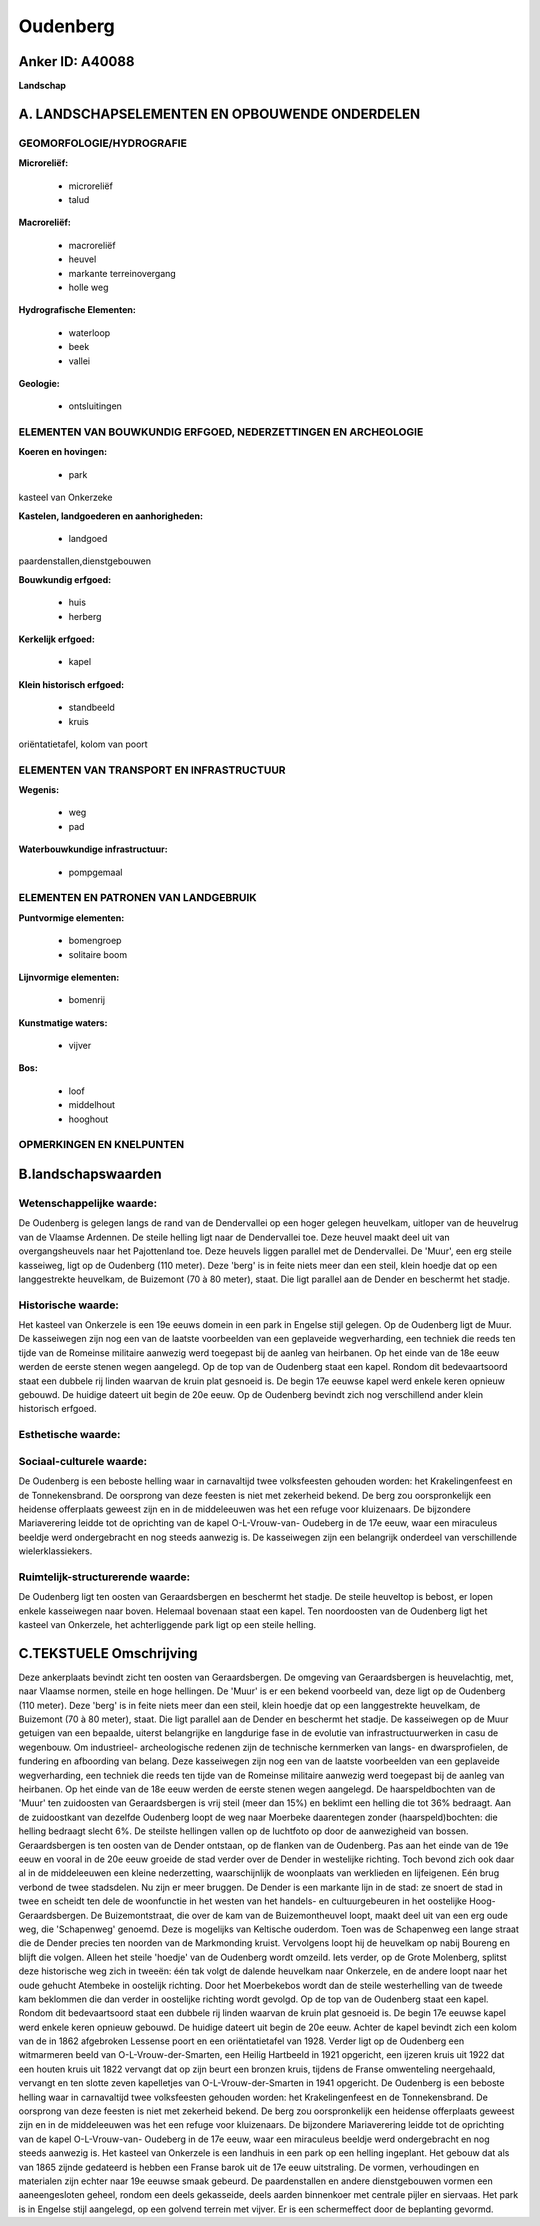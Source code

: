 Oudenberg
=========

Anker ID: A40088
----------------

**Landschap**



A. LANDSCHAPSELEMENTEN EN OPBOUWENDE ONDERDELEN
-----------------------------------------------



GEOMORFOLOGIE/HYDROGRAFIE
~~~~~~~~~~~~~~~~~~~~~~~~~

**Microreliëf:**

 * microreliëf
 * talud


**Macroreliëf:**

 * macroreliëf
 * heuvel
 * markante terreinovergang
 * holle weg

**Hydrografische Elementen:**

 * waterloop
 * beek
 * vallei


**Geologie:**

 * ontsluitingen



ELEMENTEN VAN BOUWKUNDIG ERFGOED, NEDERZETTINGEN EN ARCHEOLOGIE
~~~~~~~~~~~~~~~~~~~~~~~~~~~~~~~~~~~~~~~~~~~~~~~~~~~~~~~~~~~~~~~

**Koeren en hovingen:**

 * park


kasteel van Onkerzeke

**Kastelen, landgoederen en aanhorigheden:**

 * landgoed


paardenstallen,dienstgebouwen

**Bouwkundig erfgoed:**

 * huis
 * herberg


**Kerkelijk erfgoed:**

 * kapel


**Klein historisch erfgoed:**

 * standbeeld
 * kruis


oriëntatietafel, kolom van poort

ELEMENTEN VAN TRANSPORT EN INFRASTRUCTUUR
~~~~~~~~~~~~~~~~~~~~~~~~~~~~~~~~~~~~~~~~~

**Wegenis:**

 * weg
 * pad


**Waterbouwkundige infrastructuur:**

 * pompgemaal



ELEMENTEN EN PATRONEN VAN LANDGEBRUIK
~~~~~~~~~~~~~~~~~~~~~~~~~~~~~~~~~~~~~

**Puntvormige elementen:**

 * bomengroep
 * solitaire boom


**Lijnvormige elementen:**

 * bomenrij

**Kunstmatige waters:**

 * vijver


**Bos:**

 * loof
 * middelhout
 * hooghout



OPMERKINGEN EN KNELPUNTEN
~~~~~~~~~~~~~~~~~~~~~~~~~



B.landschapswaarden
-------------------


Wetenschappelijke waarde:
~~~~~~~~~~~~~~~~~~~~~~~~~

De Oudenberg is gelegen langs de rand van de Dendervallei op een
hoger gelegen heuvelkam, uitloper van de heuvelrug van de Vlaamse
Ardennen. De steile helling ligt naar de Dendervallei toe. Deze heuvel
maakt deel uit van overgangsheuvels naar het Pajottenland toe. Deze
heuvels liggen parallel met de Dendervallei. De 'Muur', een erg steile
kasseiweg, ligt op de Oudenberg (110 meter). Deze 'berg' is in feite
niets meer dan een steil, klein hoedje dat op een langgestrekte
heuvelkam, de Buizemont (70 à 80 meter), staat. Die ligt parallel aan de
Dender en beschermt het stadje.

Historische waarde:
~~~~~~~~~~~~~~~~~~~


Het kasteel van Onkerzele is een 19e eeuws domein in een park in
Engelse stijl gelegen. Op de Oudenberg ligt de Muur. De kasseiwegen zijn
nog een van de laatste voorbeelden van een geplaveide wegverharding, een
techniek die reeds ten tijde van de Romeinse militaire aanwezig werd
toegepast bij de aanleg van heirbanen. Op het einde van de 18e eeuw
werden de eerste stenen wegen aangelegd. Op de top van de Oudenberg
staat een kapel. Rondom dit bedevaartsoord staat een dubbele rij linden
waarvan de kruin plat gesnoeid is. De begin 17e eeuwse kapel werd enkele
keren opnieuw gebouwd. De huidige dateert uit begin de 20e eeuw. Op de
Oudenberg bevindt zich nog verschillend ander klein historisch erfgoed.

Esthetische waarde:
~~~~~~~~~~~~~~~~~~~




Sociaal-culturele waarde:
~~~~~~~~~~~~~~~~~~~~~~~~~


De Oudenberg is een beboste helling waar
in carnavaltijd twee volksfeesten gehouden worden: het Krakelingenfeest
en de Tonnekensbrand. De oorsprong van deze feesten is niet met
zekerheid bekend. De berg zou oorspronkelijk een heidense offerplaats
geweest zijn en in de middeleeuwen was het een refuge voor kluizenaars.
De bijzondere Mariaverering leidde tot de oprichting van de kapel
O-L-Vrouw-van- Oudeberg in de 17e eeuw, waar een miraculeus beeldje werd
ondergebracht en nog steeds aanwezig is. De kasseiwegen zijn een
belangrijk onderdeel van verschillende wielerklassiekers.

Ruimtelijk-structurerende waarde:
~~~~~~~~~~~~~~~~~~~~~~~~~~~~~~~~~

De Oudenberg ligt ten oosten van Geraardsbergen en beschermt het
stadje. De steile heuveltop is bebost, er lopen enkele kasseiwegen naar
boven. Helemaal bovenaan staat een kapel. Ten noordoosten van de
Oudenberg ligt het kasteel van Onkerzele, het achterliggende park ligt
op een steile helling.



C.TEKSTUELE Omschrijving
------------------------

Deze ankerplaats bevindt zicht ten oosten van Geraardsbergen. De
omgeving van Geraardsbergen is heuvelachtig, met, naar Vlaamse normen,
steile en hoge hellingen. De 'Muur' is er een bekend voorbeeld van, deze
ligt op de Oudenberg (110 meter). Deze 'berg' is in feite niets meer dan
een steil, klein hoedje dat op een langgestrekte heuvelkam, de Buizemont
(70 à 80 meter), staat. Die ligt parallel aan de Dender en beschermt het
stadje. De kasseiwegen op de Muur getuigen van een bepaalde, uiterst
belangrijke en langdurige fase in de evolutie van infrastructuurwerken
in casu de wegenbouw. Om industrieel- archeologische redenen zijn de
technische kernmerken van langs- en dwarsprofielen, de fundering en
afboording van belang. Deze kasseiwegen zijn nog een van de laatste
voorbeelden van een geplaveide wegverharding, een techniek die reeds ten
tijde van de Romeinse militaire aanwezig werd toegepast bij de aanleg
van heirbanen. Op het einde van de 18e eeuw werden de eerste stenen
wegen aangelegd. De haarspeldbochten van de 'Muur' ten zuidoosten van
Geraardsbergen is vrij steil (meer dan 15%) en beklimt een helling die
tot 36% bedraagt. Aan de zuidoostkant van dezelfde Oudenberg loopt de
weg naar Moerbeke daarentegen zonder (haarspeld)bochten: die helling
bedraagt slecht 6%. De steilste hellingen vallen op de luchtfoto op door
de aanwezigheid van bossen. Geraardsbergen is ten oosten van de Dender
ontstaan, op de flanken van de Oudenberg. Pas aan het einde van de 19e
eeuw en vooral in de 20e eeuw groeide de stad verder over de Dender in
westelijke richting. Toch bevond zich ook daar al in de middeleeuwen een
kleine nederzetting, waarschijnlijk de woonplaats van werklieden en
lijfeigenen. Eén brug verbond de twee stadsdelen. Nu zijn er meer
bruggen. De Dender is een markante lijn in de stad: ze snoert de stad in
twee en scheidt ten dele de woonfunctie in het westen van het handels-
en cultuurgebeuren in het oostelijke Hoog- Geraardsbergen. De
Buizemontstraat, die over de kam van de Buizemontheuvel loopt, maakt
deel uit van een erg oude weg, die 'Schapenweg' genoemd. Deze is
mogelijks van Keltische ouderdom. Toen was de Schapenweg een lange
straat die de Dender precies ten noorden van de Markmonding kruist.
Vervolgens loopt hij de heuvelkam op nabij Boureng en blijft die volgen.
Alleen het steile 'hoedje' van de Oudenberg wordt omzeild. Iets verder,
op de Grote Molenberg, splitst deze historische weg zich in tweeën: één
tak volgt de dalende heuvelkam naar Onkerzele, en de andere loopt naar
het oude gehucht Atembeke in oostelijk richting. Door het Moerbekebos
wordt dan de steile westerhelling van de tweede kam beklommen die dan
verder in oostelijke richting wordt gevolgd. Op de top van de Oudenberg
staat een kapel. Rondom dit bedevaartsoord staat een dubbele rij linden
waarvan de kruin plat gesnoeid is. De begin 17e eeuwse kapel werd enkele
keren opnieuw gebouwd. De huidige dateert uit begin de 20e eeuw. Achter
de kapel bevindt zich een kolom van de in 1862 afgebroken Lessense poort
en een oriëntatietafel van 1928. Verder ligt op de Oudenberg een
witmarmeren beeld van O-L-Vrouw-der-Smarten, een Heilig Hartbeeld in
1921 opgericht, een ijzeren kruis uit 1922 dat een houten kruis uit 1822
vervangt dat op zijn beurt een bronzen kruis, tijdens de Franse
omwenteling neergehaald, vervangt en ten slotte zeven kapelletjes van
O-L-Vrouw-der-Smarten in 1941 opgericht. De Oudenberg is een beboste
helling waar in carnavaltijd twee volksfeesten gehouden worden: het
Krakelingenfeest en de Tonnekensbrand. De oorsprong van deze feesten is
niet met zekerheid bekend. De berg zou oorspronkelijk een heidense
offerplaats geweest zijn en in de middeleeuwen was het een refuge voor
kluizenaars. De bijzondere Mariaverering leidde tot de oprichting van de
kapel O-L-Vrouw-van- Oudeberg in de 17e eeuw, waar een miraculeus
beeldje werd ondergebracht en nog steeds aanwezig is. Het kasteel van
Onkerzele is een landhuis in een park op een helling ingeplant. Het
gebouw dat als van 1865 zijnde gedateerd is hebben een Franse barok uit
de 17e eeuw uitstraling. De vormen, verhoudingen en materialen zijn
echter naar 19e eeuwse smaak gebeurd. De paardenstallen en andere
dienstgebouwen vormen een aaneengesloten geheel, rondom een deels
gekasseide, deels aarden binnenkoer met centrale pijler en siervaas. Het
park is in Engelse stijl aangelegd, op een golvend terrein met vijver.
Er is een schermeffect door de beplanting gevormd.
